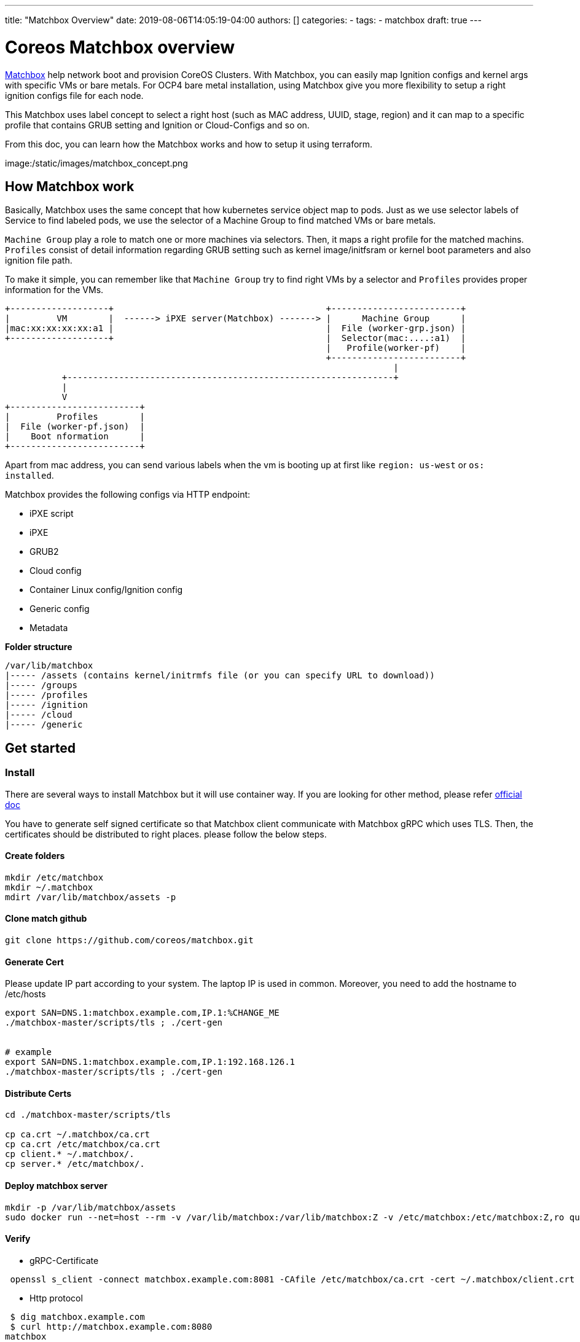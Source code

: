 ---
title: "Matchbox Overview"
date: 2019-08-06T14:05:19-04:00
authors: []
categories:
  -
tags:
  - matchbox  
draft: true
---

= Coreos Matchbox overview

https://coreos.com/matchbox/docs/latest/matchbox.html[Matchbox] help network boot and provision CoreOS Clusters. With Matchbox, you can easily map Ignition configs and kernel args with specific VMs or bare metals. For OCP4 bare metal installation, using Matchbox give you more flexibility to setup a right ignition configs file for each node.

This Matchbox uses label concept to select a right host (such as MAC address, UUID, stage, region) and it can map to a specific profile that contains GRUB setting and Ignition or Cloud-Configs and so on.

From this doc, you can learn how the Matchbox works and how to setup it using terraform.

image:/static/images/matchbox_concept.png


== How Matchbox work

Basically, Matchbox uses the same concept that how kubernetes service object map to pods. Just as we use selector labels of Service to find labeled pods, we use the selector of a Machine Group to find matched VMs or bare metals. 

`Machine Group` play a role to match one or more machines via selectors.
Then, it maps a right profile for the matched machins. `Profiles` consist of detail information regarding GRUB setting such as kernel image/initfsram or kernel boot parameters and also ignition file path. 

To make it simple, you can remember like that `Machine Group` try to find right VMs by a selector and `Profiles` provides proper information for the VMs.

```
+-------------------+                                         +-------------------------+
|         VM        |  ------> iPXE server(Matchbox) -------> |      Machine Group      |
|mac:xx:xx:xx:xx:a1 |                                         |  File (worker-grp.json) | 
+-------------------+                                         |  Selector(mac:....:a1)  | 
                                                              |   Profile(worker-pf)    | 
                                                              +-------------------------+
                                                                           |
           +---------------------------------------------------------------+
           |
           V
+-------------------------+
|         Profiles        |
|  File (worker-pf.json)  |
|    Boot nformation      |
+-------------------------+

```

Apart from mac address, you can send various labels when the vm is booting up at first like `region: us-west` or `os: installed`. 

Matchbox provides the following configs via HTTP endpoint:

- iPXE script
- iPXE
- GRUB2
- Cloud config
- Container Linux config/Ignition config
- Generic config
- Metadata


**Folder structure**

[source]
----
/var/lib/matchbox
|----- /assets (contains kernel/initrmfs file (or you can specify URL to download))
|----- /groups
|----- /profiles
|----- /ignition
|----- /cloud
|----- /generic
----



== Get started

=== Install
There are several ways to install Matchbox but it will use container way. If you are looking for other method, please refer https://coreos.com/matchbox/docs/latest/deployment.html[official doc]

You have to generate self signed certificate so that Matchbox client communicate with Matchbox gRPC which uses TLS. Then, the certificates should be distributed to right places. please follow the below steps.

==== Create folders

[source,script]
----
mkdir /etc/matchbox
mkdir ~/.matchbox
mdirt /var/lib/matchbox/assets -p
----

==== Clone match github

[source,script]
----
git clone https://github.com/coreos/matchbox.git 
----

==== Generate Cert
Please update IP part according to your system. The laptop IP is used in common.
Moreover, you need to add the hostname to /etc/hosts

[source,script]
----
export SAN=DNS.1:matchbox.example.com,IP.1:%CHANGE_ME
./matchbox-master/scripts/tls ; ./cert-gen


# example
export SAN=DNS.1:matchbox.example.com,IP.1:192.168.126.1
./matchbox-master/scripts/tls ; ./cert-gen
----

==== Distribute Certs
[source,script]
----
cd ./matchbox-master/scripts/tls 

cp ca.crt ~/.matchbox/ca.crt
cp ca.crt /etc/matchbox/ca.crt
cp client.* ~/.matchbox/.
cp server.* /etc/matchbox/.
----

==== Deploy matchbox server 

[source,script]
----
mkdir -p /var/lib/matchbox/assets
sudo docker run --net=host --rm -v /var/lib/matchbox:/var/lib/matchbox:Z -v /etc/matchbox:/etc/matchbox:Z,ro quay.io/coreos/matchbox:latest -address=0.0.0.0:8080 -rpc-address=0.0.0.0:8081 -log-level=debug
----


==== Verify 

- gRPC-Certificate

[source,script]
----
 openssl s_client -connect matchbox.example.com:8081 -CAfile /etc/matchbox/ca.crt -cert ~/.matchbox/client.crt -key ~/.matchbox/client.key
----

- Http protocol

[source,script]
----
 $ dig matchbox.example.com
 $ curl http://matchbox.example.com:8080
matchbox
----

=== Config Matchbox using Terraform

This show how to config Matchbox by Terraform. It assume that you have terraform basic knowledge. 

* Download Matchbox Terraform Provider.
  - Latest version is `3.0`
  - https://github.com/poseidon/terraform-provider-matchbox/releases[Download Link]

[source,terraform]
----
matchbox_terraform_provider_version=3.0

curl -L https://github.com/poseidon/terraform-provider-matchbox/releases/download/v0.${matchbox_terraform_provider_version}/terraform-provider-matchbox-v0.3.0-linux-amd64.tar.gz | tar zxv

cp terraform-provider-matchbox-v0.${matchbox_terraform_provider_version}-linux-amd64/terraform-provider-matchbox ~/.terraform.d/plugins/terraform-provider-matchbox_${matchbox_terraform_provider_version}
----


- Create a sample tf file.

[source,terraform]
----
# Initialize Matchbox Terraform Provider.
provider "matchbox" {
  version = "0.3.0"
  endpoint    = "matchbox.example.com:8081"
  client_cert = "${file("~/.matchbox/client.crt")}"
  client_key  = "${file("~/.matchbox/client.key")}"
  ca          = "${file("~/.matchbox/ca.crt")}"
}

# Create a group
resource "matchbox_group" "bootstrap" {

  name = "bootstrap"

  profile = "bootstrap"

  selector = {
    mac = "${var.bootstrap_mac}"             # find VM by mac
  }
  metadata = {
    ssh_authorized_key = "${var.ssh_authorized_key}"
  }
}

# Create a profile
resource "matchbox_profile" "bootstrap" {
  name  = "bootstrap"

  kernel = "assets/rhcos_kernel"

  initrd = ["assets/rhcos_initramfs.img"]

  args = ["test"]
}
----

- Test

```
terraform init
terraform plan
terraform apply
```

- Verify

```
cat /var/lib/matchbox/groups/bootstrap.json 
{
	"id": "bootstrap",
	"profile": "bootstrap",
	"selector": {
		"mac": "10:10:10:10:10:10"
	},
	"metadata": {
		"ssh_authorized_key": "test key"
	}
}

cat /var/lib/matchbox/profiles/bootstrap.json 
{
	"id": "bootstrap",
	"boot": {
		"kernel": "assets/rhcos_kernel",
		"initrd": [
			"assets/rhcos_initramfs.img"
		],
		"args": [
			"test"
		]
	}
}

```

- Find a machine by mac and gather information 

```
# ipxe

curl http://matchbox.example.com:8080/ipxe?mac=10-10-10-10-10-10
#!ipxe
kernel assets/rhcos_kernel test
initrd assets/rhcos_initramfs.img}
boot

# metadata
curl http://matchbox.example.com:8080/metadata?mac=10-10-10-10-10-10
SSH_AUTHORIZED_KEY=test key
MAC=10:10:10:10:10:10
REQUEST_QUERY_MAC=10:10:10:10:10:10
REQUEST_RAW_QUERY=mac=10-10-10-10-10-10
```

* TBD 
  - More examples
    . iPXE script
    . iPXE
    . GRUB2
    . Cloud config
    . Container Linux config/Ignition config
    . Generic config
    . Metadata
    . Deploy RHCOS on KVM with Matchbox


oc adm ca create-signer-cert \
    --config={{ mktemp.stdout }}/admin.kubeconfig \
    --key='{{ mktemp.stdout }}/ca.key' \
    --cert='{{ mktemp.stdout }}/ca.crt' \
    --serial='{{ mktemp.stdout }}/ca.serial.txt' \
    --name="metrics-signer@{{lookup('pipe','date +%s')}}" 
